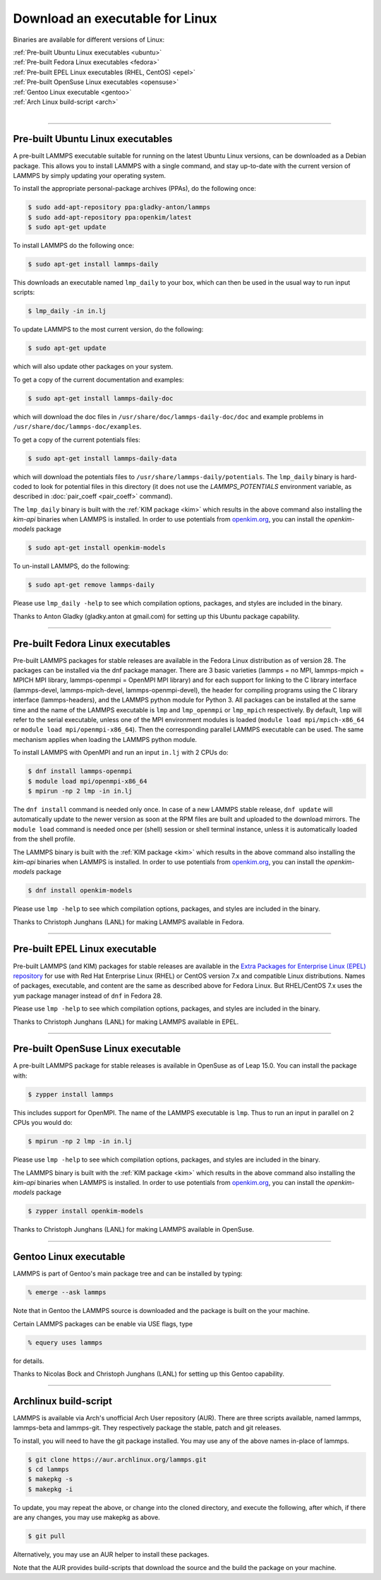 Download an executable for Linux
================================

Binaries are available for different versions of Linux:

| :ref:`Pre-built Ubuntu Linux executables <ubuntu>`
| :ref:`Pre-built Fedora Linux executables <fedora>`
| :ref:`Pre-built EPEL Linux executables (RHEL, CentOS) <epel>`
| :ref:`Pre-built OpenSuse Linux executables <opensuse>`
| :ref:`Gentoo Linux executable <gentoo>`
| :ref:`Arch Linux build-script <arch>`
|

----------

.. _ubuntu:

Pre-built Ubuntu Linux executables
-----------------------------------------------

A pre-built LAMMPS executable suitable for running on the latest
Ubuntu Linux versions, can be downloaded as a Debian package.  This
allows you to install LAMMPS with a single command, and stay
up-to-date with the current version of LAMMPS by simply updating your
operating system.

To install the appropriate personal-package archives (PPAs), do the
following once:

.. code-block:: bash

   $ sudo add-apt-repository ppa:gladky-anton/lammps
   $ sudo add-apt-repository ppa:openkim/latest
   $ sudo apt-get update

To install LAMMPS do the following once:

.. code-block:: bash

   $ sudo apt-get install lammps-daily

This downloads an executable named ``lmp_daily`` to your box, which
can then be used in the usual way to run input scripts:

.. code-block:: bash

   $ lmp_daily -in in.lj

To update LAMMPS to the most current version, do the following:

.. code-block:: bash

   $ sudo apt-get update

which will also update other packages on your system.

To get a copy of the current documentation and examples:

.. code-block:: bash

   $ sudo apt-get install lammps-daily-doc

which will download the doc files in
``/usr/share/doc/lammps-daily-doc/doc`` and example problems in
``/usr/share/doc/lammps-doc/examples``.

To get a copy of the current potentials files:

.. code-block:: bash

   $ sudo apt-get install lammps-daily-data

which will download the potentials files to
``/usr/share/lammps-daily/potentials``.  The ``lmp_daily`` binary is
hard-coded to look for potential files in this directory (it does not
use the `LAMMPS_POTENTIALS` environment variable, as described
in :doc:`pair_coeff <pair_coeff>` command).

The ``lmp_daily`` binary is built with the :ref:`KIM package <kim>` which
results in the above command also installing the `kim-api` binaries when LAMMPS
is installed.  In order to use potentials from `openkim.org <openkim_>`_, you
can install the `openkim-models` package

.. code-block:: bash

   $ sudo apt-get install openkim-models

To un-install LAMMPS, do the following:

.. code-block:: bash

   $ sudo apt-get remove lammps-daily

Please use ``lmp_daily -help`` to see which compilation options, packages,
and styles are included in the binary.

Thanks to Anton Gladky (gladky.anton at gmail.com) for setting up this
Ubuntu package capability.

----------

.. _fedora:

Pre-built Fedora Linux executables
-----------------------------------------------

Pre-built LAMMPS packages for stable releases are available
in the Fedora Linux distribution as of version 28. The packages
can be installed via the dnf package manager. There are 3 basic
varieties (lammps = no MPI, lammps-mpich = MPICH MPI library,
lammps-openmpi = OpenMPI MPI library) and for each support for
linking to the C library interface (lammps-devel, lammps-mpich-devel,
lammps-openmpi-devel), the header for compiling programs using
the C library interface (lammps-headers), and the LAMMPS python
module for Python 3. All packages can be installed at the same
time and the name of the LAMMPS executable is ``lmp`` and ``lmp_openmpi``
or ``lmp_mpich`` respectively.  By default, ``lmp`` will refer to the
serial executable, unless one of the MPI environment modules is loaded
(``module load mpi/mpich-x86_64`` or ``module load mpi/openmpi-x86_64``).
Then the corresponding parallel LAMMPS executable can be used.
The same mechanism applies when loading the LAMMPS python module.

To install LAMMPS with OpenMPI and run an input ``in.lj`` with 2 CPUs do:

.. code-block:: bash

   $ dnf install lammps-openmpi
   $ module load mpi/openmpi-x86_64
   $ mpirun -np 2 lmp -in in.lj

The ``dnf install`` command is needed only once. In case of a new LAMMPS
stable release, ``dnf update`` will automatically update to the newer
version as soon at the RPM files are built and uploaded to the download
mirrors. The ``module load`` command is needed once per (shell) session
or shell terminal instance, unless it is automatically loaded from the
shell profile.

The LAMMPS binary is built with the :ref:`KIM package <kim>` which
results in the above command also installing the `kim-api` binaries when LAMMPS
is installed.  In order to use potentials from `openkim.org <openkim_>`_, you
can install the `openkim-models` package

.. code-block:: bash

   $ dnf install openkim-models

Please use ``lmp -help`` to see which compilation options, packages,
and styles are included in the binary.

Thanks to Christoph Junghans (LANL) for making LAMMPS available in Fedora.

.. _openkim: https://openkim.org

----------

.. _epel:

Pre-built EPEL Linux executable
------------------------------------------

Pre-built LAMMPS (and KIM) packages for stable releases are available
in the `Extra Packages for Enterprise Linux (EPEL) repository <https://fedoraproject.org/wiki/EPEL>`_
for use with Red Hat Enterprise Linux (RHEL) or CentOS version 7.x
and compatible Linux distributions. Names of packages, executable,
and content are the same as described above for Fedora Linux.
But RHEL/CentOS 7.x uses the ``yum`` package manager instead of ``dnf``
in Fedora 28.

Please use ``lmp -help`` to see which compilation options, packages,
and styles are included in the binary.

Thanks to Christoph Junghans (LANL) for making LAMMPS available in EPEL.

----------

.. _opensuse:

Pre-built OpenSuse Linux executable
--------------------------------------------------

A pre-built LAMMPS package for stable releases is available
in OpenSuse as of Leap 15.0. You can install the package with:

.. code-block:: bash

   $ zypper install lammps

This includes support for OpenMPI. The name of the LAMMPS executable
is ``lmp``. Thus to run an input in parallel on 2 CPUs you would do:

.. code-block:: bash

   $ mpirun -np 2 lmp -in in.lj

Please use ``lmp -help`` to see which compilation options, packages,
and styles are included in the binary.

The LAMMPS binary is built with the :ref:`KIM package <kim>` which
results in the above command also installing the `kim-api` binaries when LAMMPS
is installed.  In order to use potentials from `openkim.org <openkim_>`_, you
can install the `openkim-models` package

.. code-block:: bash

   $ zypper install openkim-models

Thanks to Christoph Junghans (LANL) for making LAMMPS available in OpenSuse.

----------

.. _gentoo:

Gentoo Linux executable
------------------------------------

LAMMPS is part of Gentoo's main package tree and can be installed by
typing:

.. code-block:: bash

   % emerge --ask lammps

Note that in Gentoo the LAMMPS source is downloaded and the package is
built on the your machine.

Certain LAMMPS packages can be enable via USE flags, type

.. code-block:: bash

   % equery uses lammps

for details.

Thanks to Nicolas Bock and Christoph Junghans (LANL) for setting up
this Gentoo capability.

----------

.. _arch:

Archlinux build-script
---------------------------------

LAMMPS is available via Arch's unofficial Arch User repository (AUR).
There are three scripts available, named lammps, lammps-beta and lammps-git.
They respectively package the stable, patch and git releases.

To install, you will need to have the git package installed. You may use
any of the above names in-place of lammps.

.. code-block:: bash

   $ git clone https://aur.archlinux.org/lammps.git
   $ cd lammps
   $ makepkg -s
   $ makepkg -i

To update, you may repeat the above, or change into the cloned directory,
and execute the following, after which, if there are any changes, you may
use makepkg as above.

.. code-block:: bash

   $ git pull

Alternatively, you may use an AUR helper to install these packages.

Note that the AUR provides build-scripts that download the source and
the build the package on your machine.
